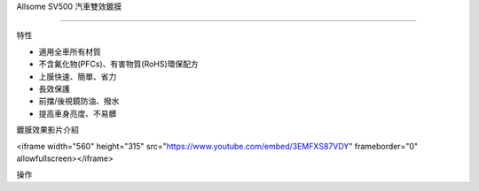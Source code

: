
.. _h163a195d1b577d6e183a4f6151466e1a:

Allsome SV500 汽車雙效鍍膜

***************************

特性

* 適用全車所有材質 

* 不含氟化物(PFCs)、有害物質(RoHS)環保配方

* 上膜快速、簡單、省力

* 長效保護

* 前擋/後視鏡防油、撥水

* 提高車身亮度、不易髒

鍍膜效果影片介紹

\ |IMG1|\ 

<iframe width="560" height="315" src="https://www.youtube.com/embed/3EMFXS87VDY" frameborder="0" allowfullscreen></iframe>

操作


.. bottom of content

.. |IMG1| image:: static/photoswall_1.png
   :height: 138 px
   :width: 249 px
   :target: https://youtu.be/3EMFXS87VDY
